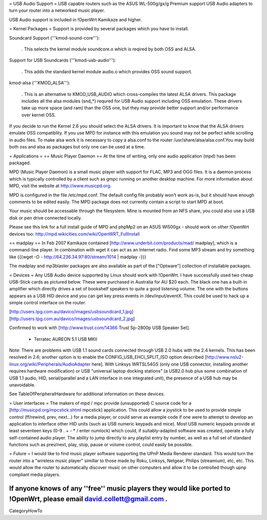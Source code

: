= USB Audio Support =
USB capable routers such as the ASUS WL-500g/gx/g Premium support USB Audio adapters to turn your router into a networked music player.

USB Audio support is included in !OpenWrt Kamikaze and higher.

= Kernel Packages =
Support is provided by several packages which you have to install.

Soundcard Support ('''kmod-sound-core'''):

 . This selects the kernel module soundcore.o which is reqired by both OSS and ALSA.
Support for USB Soundcards ('''kmod-usb-audio'''):

 . This adds the standard kernel module audio.o which provides OSS sound support.
kmod-alsa ('''KMOD_ALSA'''):

 . This is an alternative to KMOD_USB_AUDIO which cross-compiles the latest ALSA drivers. This package includes all the alsa modules (snd_*) requred for USB Audio support including OSS emulation. These drivers take up more space (and ram) than the OSS one, but they may provide better support and/or performance over kernel OSS.
If you decide to run the Kernel 2.6 you should select the ALSA drivers. It is important to know that the ALSA drivers emulate OSS compatiblity. If you use MPD for instance with this emulation you sound may not be perfect while scrolling in audio files. To make alsa work it is necessary to copy a alsa.conf to the router /usr/share/alsa/alsa.conf.You may build both oss and alsa as packages but only one can be used at a time.

= Applications =
== Music Player Daemon ==
At the time of writing, only one audio application (mpd) has been packaged.

MPD (Music Player Daemon) is a small music player with support for FLAC, MP3 and OGG files. It is a daemon process which is typically controlled by a client such as gmpc running on another desktop machine. For more information about MPD, visit the website at http://www.musicpd.org.

MPD is configured in the file /etc/mpd.conf. The default config file probably won't work as-is, but it should have enough comments to  be edited easily. The MPD package does not currently contain a script to start MPD at boot.

Your music should be accessable through the filesystem. Mine is mounted from an NFS share, you could also use a USB disk or pen drive connected locally.

Please see this link for a full install guide of MPD and phpMp2 on an ASUS Wl500gx - should work on other !OpenWrt devices too: http://mpd.wikicities.com/wiki/OpenWRT_FullInstall

== madplay ==
In Feb 2007 Kamikaze contained [http://www.underbit.com/products/mad/ madplay], which is a command-line player. In combination with wget it can act as an Internet radio. Find some MP3 stream and try something like {{{wget -O - http://64.236.34.97:80/stream/1014 | madplay -}}}

The madplay and mp3blaster packages are also available as part of the ["Optware"] collection of installable packages.

= Devices =
Any USB Audio device supported by Linux should work with !OpenWrt. I have successfully used two cheap USB-Stick cards as pictured below. These were purchased in Australia for AU $20 each. The black one has a built-in amplifier which directly drives a set of bookshelf speakers to quite a good listening volume. The one with the buttons appears as a USB HID device and you can get key press events in /dev/input/eventX. This could be used to hack up a simple control interface on the router.

[http://users.tpg.com.au/davico/images/usbsoundcard_1.jpg] [http://users.tpg.com.au/davico/images/usbsoundcard_2.jpg]

Confirmed to work with [http://www.trust.com/14366 Trust Sp-2800p USB Speaker Set].

 * Terratec AUREON 5.1 USB MKII

Note: There are problems with USB 1.1 sound cards connected through USB 2.0 hubs with the 2.4 kernels. This has been resolved in 2.6; another option is to enable the CONFIG_USB_EHCI_SPLIT_ISO option described [http://www.nslu2-linux.org/wiki/Peripherals/AudioAdapter here]. With Linksys WRTSL54GS (only one USB connector, installing another requires hardware modification) or USB "universal laptop docking stations" (a USB2.0 hub plus some combination of USB 1.1 audio, HID, serial/parallel and a LAN interface in one integrated unit), the presence of a USB hub may be unavoidable.

See TableOfPeripheralHardware for additional information on these devices.

= User interfaces =
The makers of mpd / mpc provide (unsupported) C source code for a [http://musicpd.org/mpcstick.shtml mpcstick] application. This could allow a joystick to be used to provide simple control (ff/rewind, prev, next...) for a media player, or could serve as example code if one were to attempt to develop an application to interface other HID units (such as USB numeric keypads and mice). Most USB numeric keypads provide at least seventeen keys (0-9 . + - * / enter numlock) which could, if suitably-adapted software was created, operate a fully self-contained audio player. The ability to jump directly to any playlist entry by number, as well as a full set of standard functions such as prev/next, play, stop, pause or volume control, could easily be possible.

= Future =
I would like to find music player software supporting the UPnP Media Renderer standard. This would turn the router into a "wireless music player" simillar to those made by Roku, Linksys, Netgear, Philips (streamium), etc, etc. This would allow the router to automatically discover music on other computers and allow it to be controlled though upnp compliant media players.

If anyone knows of any ''free'' music players they would like ported to !OpenWrt, please email david.collett@gmail.com .
----
CategoryHowTo
